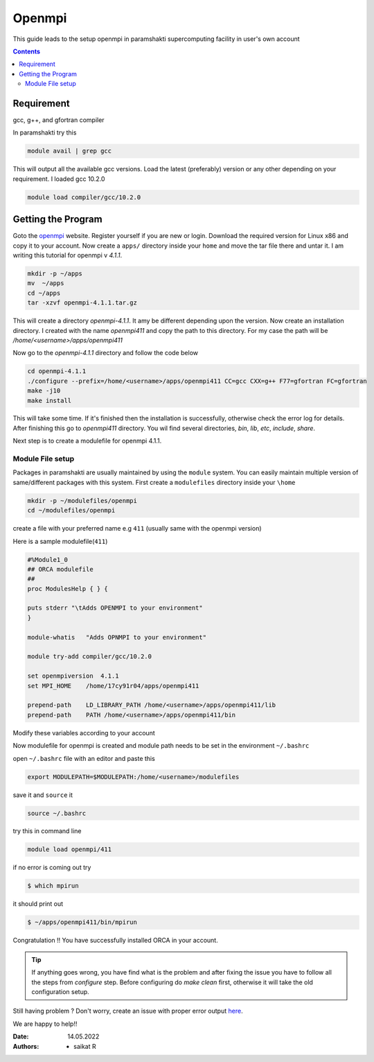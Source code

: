.. _OPENMPIsetup:

-------
Openmpi
-------

This guide leads to the setup openmpi in 
paramshakti supercomputing facility in user's
own account

.. contents::

Requirement
===========
gcc, g++, and gfortran compiler

In paramshakti try this

.. code-block:: bash
	
	module avail | grep gcc

This will output all the available gcc versions.
Load the latest (preferably) version or any other 
depending on your requirement. I loaded gcc 10.2.0

.. code-block:: bash
	
	module load compiler/gcc/10.2.0

Getting the Program
===================

Goto the `openmpi  <https://www.open-mpi.org/>`_
website. Register yourself if you are new or login.
Download the required version for Linux x86 and copy it 
to your account. Now create a ``apps/`` directory inside your ``home``
and move the tar file there and untar it. I am writing this tutorial
for openmpi v `4.1.1`. 

.. code-block:: bash
	
	mkdir -p ~/apps
	mv  ~/apps
	cd ~/apps
	tar -xzvf openmpi-4.1.1.tar.gz 

This will create a directory `openmpi-4.1.1`. It amy be different depending upon
the version. Now create an installation directory. I created with the name
`openmpi411` and copy the path to this directory. For my case the path will be
`/home/<username>/apps/openmpi411`

Now go to the `openmpi-4.1.1` directory and follow the code below

.. code-block:: bash
	
	cd openmpi-4.1.1
	./configure --prefix=/home/<username>/apps/openmpi411 CC=gcc CXX=g++ F77=gfortran FC=gfortran
	make -j10
	make install

This will take some time. If it's finished then the installation is successfully,
otherwise check the error log for details.
After finishing this go to `openmpi411` directory.
You wil find several directories, `bin`, `lib`, `etc`, `include`, `share`.

Next step is to create a modulefile for openmpi 4.1.1.

Module File setup
-----------------

Packages in paramshakti are usually maintained by using the ``module`` system. You can easily maintain multiple version
of same/different packages with this system.
First create a ``modulefiles`` directory inside your ``\home``

.. code-block:: bash
	
	mkdir -p ~/modulefiles/openmpi
	cd ~/modulefiles/openmpi

create a file with your preferred name e.g ``411`` (usually same with the openmpi version)

Here is a sample modulefile(``411``)

.. code-block:: bash

	#%Module1_0
	## ORCA modulefile
	##
	proc ModulesHelp { } {

    	puts stderr "\tAdds OPENMPI to your environment"
	}

	module-whatis   "Adds OPNMPI to your environment"

	module try-add compiler/gcc/10.2.0

	set openmpiversion  4.1.1
	set MPI_HOME    /home/17cy91r04/apps/openmpi411

	prepend-path    LD_LIBRARY_PATH /home/<username>/apps/openmpi411/lib
	prepend-path    PATH /home/<username>/apps/openmpi411/bin

Modify these variables according to your account 

Now modulefile for openmpi is created and module path needs to be set in the environment ``~/.bashrc``

open ``~/.bashrc`` file with an editor and paste this 

.. code-block:: bash

	export MODULEPATH=$MODULEPATH:/home/<username>/modulefiles

save it and ``source`` it

.. code-block:: bash

	source ~/.bashrc

try this in command line  

.. code-block:: bash

	module load openmpi/411

if no error is coming out try 

.. code:: bash

	$ which mpirun

it should print out

.. code-block:: bash

	$ ~/apps/openmpi411/bin/mpirun

Congratulation !! You have successfully installed ORCA in your account.

.. tip:: 

	If anything goes wrong, you have find what is the problem and after fixing the issue
	you have to follow all the steps from `configure` step.
	Before configuring do `make clean` first, otherwise it will take the old configuration
	setup.

Still having problem ? Don't worry, create an issue with proper error output `here <https://github.com/Saikat248/anooplab-docs/issues>`_.

We are happy to help!!

:Date: 14.05.2022
:Authors: - saikat R





